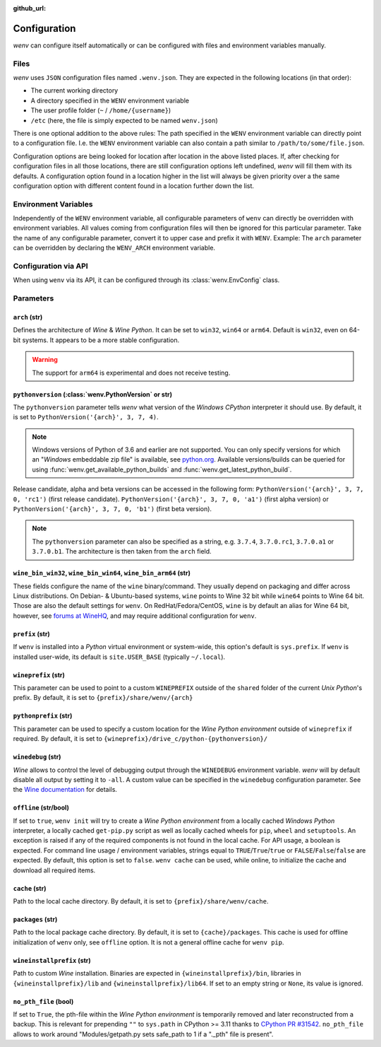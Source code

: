 :github_url:

.. _configuration:

.. index::
	pair: python; version
	triple: python; arch; architecture
	triple: wine; arch; architecture
	module: wenv._core.config

Configuration
=============

*wenv* can configure itself automatically or can be configured with files and environment variables manually.

Files
-----

*wenv* uses ``JSON`` configuration files named ``.wenv.json``. They are expected in the following locations (in that order):

* The current working directory
* A directory specified in the ``WENV`` environment variable
* The user profile folder (``~`` / ``/home/{username}``)
* ``/etc`` (here, the file is simply expected to be named ``wenv.json``)

There is one optional addition to the above rules: The path specified in the ``WENV`` environment variable can directly point to a configuration file. I.e. the ``WENV`` environment variable can also contain a path similar to ``/path/to/some/file.json``.

Configuration options are being looked for location after location in the above listed places. If, after checking for configuration files in all those locations, there are still configuration options left undefined, *wenv* will fill them with its defaults. A configuration option found in a location higher in the list will always be given priority over a the same configuration option with different content found in a location further down the list.

Environment Variables
---------------------

Independently of the ``WENV`` environment variable, all configurable parameters of ``wenv`` can directly be overridden with environment variables. All values coming from configuration files will then be ignored for this particular parameter. Take the name of any configurable parameter, convert it to upper case and prefix it with ``WENV``. Example: The ``arch`` parameter can be overridden by declaring the ``WENV_ARCH`` environment variable.

Configuration via API
---------------------

When using ``wenv`` via its API, it can be configured through its :class:`wenv.EnvConfig` class.

.. _parameters:

Parameters
----------

``arch`` (str)
^^^^^^^^^^^^^^

Defines the architecture of *Wine* & *Wine* *Python*. It can be set to ``win32``, ``win64`` or ``arm64``. Default is ``win32``, even on 64-bit systems. It appears to be a more stable configuration.

.. warning::

	The support for ``arm64`` is experimental and does not receive testing.

``pythonversion`` (:class:`wenv.PythonVersion` or str)
^^^^^^^^^^^^^^^^^^^^^^^^^^^^^^^^^^^^^^^^^^^^^^^^^^^^^^

The ``pythonversion`` parameter tells *wenv* what version of the *Windows* *CPython* interpreter it should use. By default, it is set to ``PythonVersion('{arch}', 3, 7, 4)``.

.. note::

	Windows versions of Python of 3.6 and earlier are not supported. You can only specify versions for which an "*Windows* embeddable zip file" is available, see `python.org`_. Available versions/builds can be queried for using :func:`wenv.get_available_python_builds` and :func:`wenv.get_latest_python_build`.

Release candidate, alpha and beta versions can be accessed in the following form: ``PythonVersion('{arch}', 3, 7, 0, 'rc1')`` (first release candidate). ``PythonVersion('{arch}', 3, 7, 0, 'a1')`` (first alpha version) or ``PythonVersion('{arch}', 3, 7, 0, 'b1')`` (first beta version).

.. note::

	The ``pythonversion`` parameter can also be specified as a string, e.g. ``3.7.4``, ``3.7.0.rc1``, ``3.7.0.a1`` or ``3.7.0.b1``. The architecture is then taken from the ``arch`` field.

.. _python.org: https://www.python.org/downloads/windows/

``wine_bin_win32``, ``wine_bin_win64``, ``wine_bin_arm64`` (str)
^^^^^^^^^^^^^^^^^^^^^^^^^^^^^^^^^^^^^^^^^^^^^^^^^^^^^^^^^^^^^^^^

These fields configure the name of the ``wine`` binary/command. They usually depend on packaging and differ across Linux distributions. On Debian- & Ubuntu-based systems, ``wine`` points to Wine 32 bit while ``wine64`` points to Wine 64 bit. Those are also the default settings for ``wenv``. On RedHat/Fedora/CentOS, ``wine`` is by default an alias for Wine 64 bit, however, see `forums at WineHQ`_, and may require additional configuration for ``wenv``.

.. _forums at WineHQ: https://forum.winehq.org/viewtopic.php?t=29567

``prefix`` (str)
^^^^^^^^^^^^^^^^

If ``wenv`` is installed into a *Python* virtual environment or system-wide, this option's default is ``sys.prefix``. If ``wenv`` is installed user-wide, its default is ``site.USER_BASE`` (typically ``~/.local``).

``wineprefix`` (str)
^^^^^^^^^^^^^^^^^^^^

This parameter can be used to point to a custom ``WINEPREFIX`` outside of the ``shared`` folder of the current *Unix* *Python*'s prefix. By default, it is set to ``{prefix}/share/wenv/{arch}``

``pythonprefix`` (str)
^^^^^^^^^^^^^^^^^^^^^^

This parameter can be used to specify a custom location for the *Wine Python environment* outside of ``wineprefix`` if required. By default, it is set to ``{wineprefix}/drive_c/python-{pythonversion}/``

``winedebug`` (str)
^^^^^^^^^^^^^^^^^^^

*Wine* allows to control the level of debugging output through the ``WINEDEBUG`` environment variable. *wenv* will by default disable all output by setting it to ``-all``. A custom value can be specified in the ``winedebug`` configuration parameter. See the `Wine documentation`_ for details.

.. _Wine documentation: https://wiki.winehq.org/Debug_Channels

``offline`` (str/bool)
^^^^^^^^^^^^^^^^^^^^^^

If set to ``true``, ``wenv init`` will try to create a *Wine Python environment* from a locally cached *Windows Python* interpreter, a locally cached ``get-pip.py`` script as well as locally cached wheels for ``pip``, ``wheel`` and ``setuptools``. An exception is raised if any of the required components is not found in the local cache. For API usage, a boolean is expected. For command line usage / environment variables, strings equal to ``TRUE``/``True``/``true`` or ``FALSE``/``False``/``false`` are expected. By default, this option is set to ``false``. ``wenv cache`` can be used, while online, to initialize the cache and download all required items.

``cache`` (str)
^^^^^^^^^^^^^^^

Path to the local cache directory. By default, it is set to ``{prefix}/share/wenv/cache``.

``packages`` (str)
^^^^^^^^^^^^^^^^^^

Path to the local package cache directory. By default, it is set to ``{cache}/packages``. This cache is used for offline initialization of ``wenv`` only, see ``offline`` option. It is not a general offline cache for ``wenv pip``.

``wineinstallprefix`` (str)
^^^^^^^^^^^^^^^^^^^^^^^^^^^

Path to custom *Wine* installation. Binaries are expected in ``{wineinstallprefix}/bin``, libraries in ``{wineinstallprefix}/lib`` and ``{wineinstallprefix}/lib64``. If set to an empty string or ``None``, its value is ignored.

``no_pth_file`` (bool)
^^^^^^^^^^^^^^^^^^^^^^

If set to ``True``, the pth-file within the *Wine Python environment* is temporarily removed and later reconstructed from a backup. This is relevant for prepending ``""`` to ``sys.path`` in CPython >= 3.11 thanks to `CPython PR #31542`_. ``no_pth_file`` allows to work around "Modules/getpath.py sets safe_path to 1 if a "._pth" file is present".

.. _CPython PR #31542: https://github.com/python/cpython/pull/31542
